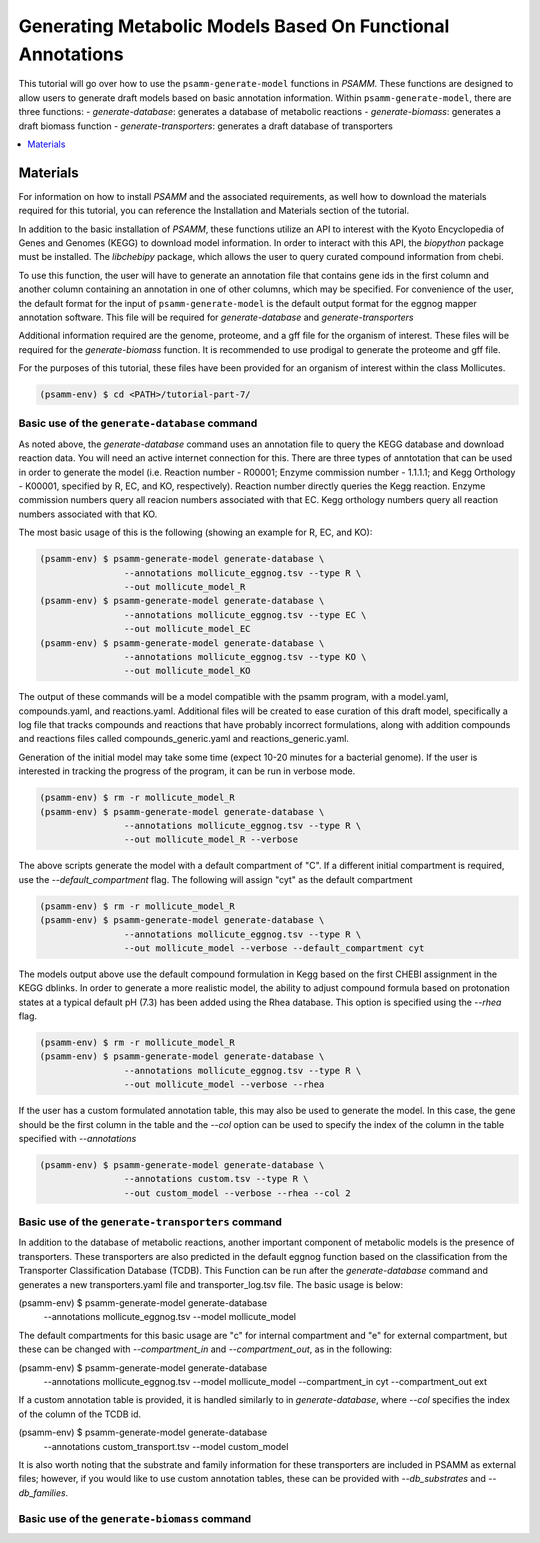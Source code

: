 Generating Metabolic Models Based On Functional Annotations
=========================================================================

This tutorial will go over how to use the ``psamm-generate-model`` functions in
`PSAMM`. These functions are designed to allow users to generate draft models
based on basic annotation information. Within ``psamm-generate-model``, there
are three functions:
- `generate-database`: generates a database of metabolic reactions
- `generate-biomass`: generates a draft biomass function
- `generate-transporters`: generates a draft database of transporters

.. contents::
   :depth: 1
   :local:

Materials
---------

For information on how to install `PSAMM` and the associated requirements, as
well how to download the materials required for this tutorial, you can
reference the Installation and Materials section of the tutorial.

In addition to the basic installation of `PSAMM`, these functions utilize an
API to interest with the Kyoto Encyclopedia of Genes and Genomes (KEGG) to
download model information. In order to interact with this API, the `biopython`
package must be installed. The `libchebipy` package, which allows the user to
query curated compound information from chebi.

To use this function, the user will have to generate an annotation file that
contains gene ids in the first column and another column containing an
annotation in one of other columns, which may be specified. For convenience
of the user, the default format for the input of ``psamm-generate-model``
is the default output format for the eggnog mapper annotation software. This
file will be required for `generate-database` and `generate-transporters`

Additional information required are the genome, proteome, and a gff file
for the organism of interest. These files will be required for the
`generate-biomass` function. It is recommended to use prodigal to generate
the proteome and gff file.

For the purposes of this tutorial, these files have been provided for an
organism of interest within the class Mollicutes.

.. code-block:: shell

   (psamm-env) $ cd <PATH>/tutorial-part-7/


Basic use of the ``generate-database`` command
~~~~~~~~~~~~~~~~~~~~~~~~~~~~~~~~~~~~~~~~~~~~~~

As noted above, the `generate-database` command uses an annotation file to
query the KEGG database and download reaction data. You will need an
active internet connection for this. There are three types of anntotation that
can be used in order to generate the model (i.e. Reaction number - R00001;
Enzyme commission number - 1.1.1.1; and Kegg Orthology - K00001, specified by
R, EC, and KO, respectively). Reaction number directly queries the Kegg
reaction. Enzyme commission numbers query all reacion numbers associated with
that EC. Kegg orthology numbers query all reaction numbers associated with
that KO.

The most basic usage of this is the following (showing an example for R, EC,
and KO):

.. code-block:: shell

   (psamm-env) $ psamm-generate-model generate-database \
                   --annotations mollicute_eggnog.tsv --type R \
                   --out mollicute_model_R
   (psamm-env) $ psamm-generate-model generate-database \
                   --annotations mollicute_eggnog.tsv --type EC \
                   --out mollicute_model_EC
   (psamm-env) $ psamm-generate-model generate-database \
                   --annotations mollicute_eggnog.tsv --type KO \
                   --out mollicute_model_KO

The output of these commands will be a model compatible with the psamm
program, with a model.yaml, compounds.yaml, and reactions.yaml. Additional
files will be created to ease curation of this draft model, specifically
a log file that tracks compounds and reactions that have probably incorrect
formulations, along with addition compounds and reactions files called
compounds_generic.yaml and reactions_generic.yaml.

Generation of the initial model may take some time (expect 10-20 minutes for
a bacterial genome). If the user is interested in tracking the progress of the
program, it can be run in verbose mode.

.. code-block:: shell

   (psamm-env) $ rm -r mollicute_model_R
   (psamm-env) $ psamm-generate-model generate-database \
                   --annotations mollicute_eggnog.tsv --type R \
                   --out mollicute_model_R --verbose

The above scripts generate the model with a default compartment of "C". If
a different initial compartment is required, use the `--default_compartment`
flag. The following will assign "cyt" as the default compartment

.. code-block:: shell

   (psamm-env) $ rm -r mollicute_model_R
   (psamm-env) $ psamm-generate-model generate-database \
                   --annotations mollicute_eggnog.tsv --type R \
                   --out mollicute_model --verbose --default_compartment cyt

The models output above use the default compound formulation in Kegg based
on the first CHEBI assignment in the KEGG dblinks. In order to generate a
more realistic model, the ability to adjust compound formula based on
protonation states at a typical default pH (7.3) has been added using the
Rhea database. This option is specified using the `--rhea` flag.

.. code-block:: shell

   (psamm-env) $ rm -r mollicute_model_R
   (psamm-env) $ psamm-generate-model generate-database \
                   --annotations mollicute_eggnog.tsv --type R \
                   --out mollicute_model --verbose --rhea

If the user has a custom formulated annotation table, this may also be used
to generate the model. In this case, the gene should be the first column
in the table and the `--col` option can be used to specify the index of the
column in the table specified with `--annotations`

.. code-block:: shell

   (psamm-env) $ psamm-generate-model generate-database \
                   --annotations custom.tsv --type R \
                   --out custom_model --verbose --rhea --col 2


Basic use of the ``generate-transporters`` command
~~~~~~~~~~~~~~~~~~~~~~~~~~~~~~~~~~~~~~~~~~~~~~~~~~

In addition to the database of metabolic reactions, another important
component of metabolic models is the presence of transporters. These
transporters are also predicted in the default eggnog function based on
the classification from the Transporter Classification Database (TCDB). This
Function can be run after the `generate-database` command and generates a new
transporters.yaml file and transporter_log.tsv file. The basic usage is below:

.. code-block:: shell

(psamm-env) $ psamm-generate-model generate-database \
                --annotations mollicute_eggnog.tsv \
                --model mollicute_model

The default compartments for this basic usage are "c" for internal compartment
and "e" for external compartment, but these can be changed with
`--compartment_in` and `--compartment_out`, as in the following:

.. code-block:: shell

(psamm-env) $ psamm-generate-model generate-database \
                --annotations mollicute_eggnog.tsv \
                --model mollicute_model --compartment_in cyt \
                --compartment_out ext

If a custom annotation table is provided, it is handled similarly to in
`generate-database`, where `--col` specifies the index of the column
of the TCDB id.

(psamm-env) $ psamm-generate-model generate-database \
                --annotations custom_transport.tsv \
                --model custom_model

It is also worth noting that the substrate and family information for these
transporters are included in PSAMM as external files; however, if you would
like to use custom annotation tables, these can be provided with
`--db_substrates` and `--db_families`.


Basic use of the ``generate-biomass`` command
~~~~~~~~~~~~~~~~~~~~~~~~~~~~~~~~~~~~~~~~~~~~~~~~~~
